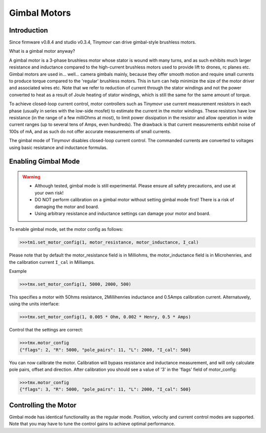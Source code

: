 *************
Gimbal Motors
*************

Introduction
------------

Since firmware v0.8.4 and studio v0.3.4, Tinymovr can drive gimbal-style brushless motors.

What is a gimbal motor anyway?

A gimbal motor is a 3-phase brushless motor whose stator is wound with many turns, and as such exhibits much larger resistance and inductance compared to the high-current brushless motors used to provide lift to drones, rc planes etc. Gimbal motors are used in... well... camera gimbals mainly, because they offer smooth motion and require small currents to produce torque compared to the 'regular' brushless motors. This in turn can help minimize the size of the motor driver and associated wires etc. Note that we refer to reduction of current through the stator windings and not the power converted to heat as a result of Joule heating of stator windings, which is still the same for the same amount of torque.

To achieve closed-loop current control, motor controllers such as Tinymovr use current measurement resistors in each phase (usually in series with the low-side mosfet) to estimate the current in the motor windings. These resistors have low resistance (in the range of a few milliOhms at most), to limit power dissipation in the resistor and allow operation in wide current ranges (up to several tens of Amps, even hundreds). The drawback is that current measurements exhibit noise of 100s of mA, and as such do not offer accurate measurements of small currents.

The gimbal mode of Tinymovr disables closed-loop current control. The commanded currents are converted to voltages using basic resistance and inductance formulas. 

Enabling Gimbal Mode
--------------------

.. warning::
   * Although tested, gimbal mode is still experimental. Please ensure all safety precautions, and use at your own risk!

   * DO NOT perform calibration on a gimbal motor without setting gimbal mode first! There is a risk of damaging the motor and board.
   
   * Using arbitrary resistance and inductance settings can damage your motor and board.

To enable gimbal mode, set the motor config as follows:

.. code-block:: python

    >>>tm1.set_motor_config(1, motor_resistance, motor_inductance, I_cal)

Please note that by default the motor_resistance field is in Milliohms, the motor_inductance field is in Microhenries, and the calibration current ``I_cal`` in Milliamps.

Example

.. code-block:: python
    
    >>>tmx.set_motor_config(1, 5000, 2000, 500)

This specifies a motor with 5Ohms resistance, 2Millihenries inductance and 0.5Amps calibration current.
Alternatuvely, using the units interface:

.. code-block:: python
    
    >>>tmx.set_motor_config(1, 0.005 * Ohm, 0.002 * Henry, 0.5 * Amps)

Control that the settings are correct:

.. code-block:: python
    
    >>>tmx.motor_config
    {"flags": 2, "R": 5000, "pole_pairs": 11, "L": 2000, "I_cal": 500}

You can now calibrate the motor. Calibration will bypass resistance and inductance measurement, and will only calculate pole pairs, offset and direction. After calibration you should see a value of '3' in the 'flags' field of motor_config:

.. code-block:: python
    
    >>>tmx.motor_config
    {"flags": 3, "R": 5000, "pole_pairs": 11, "L": 2000, "I_cal": 500}

Controlling the Motor
---------------------

Gimbal mode has identical functionality as the regular mode. Position, velocity and current control modes are supported. Note that you may have to tune the control gains to achieve optimal performance.